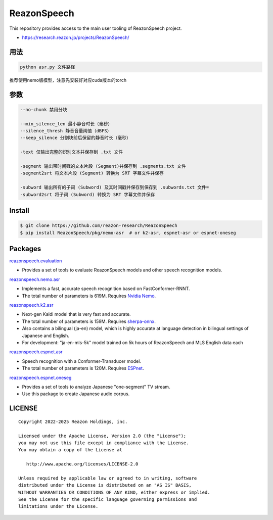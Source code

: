 ============
ReazonSpeech
============

This repository provides access to the main user tooling of ReazonSpeech project.

* https://research.reazon.jp/projects/ReazonSpeech/

用法
====
.. code:: console

   python asr.py 文件路径

推荐使用nemo版模型，注意先安装好对应cuda版本的torch

参数
====
.. code:: console

   --no-chunk 禁用分块

   --min_silence_len 最小静音时长（毫秒）
   --silence_thresh 静音音量阈值（dBFS）
   --keep_silence 分割块前后保留的静音时长（毫秒）

   -text 仅输出完整的识别文本并保存到 .txt 文件

   -segment 输出带时间戳的文本片段 (Segment)并保存到 .segments.txt 文件
   -segment2srt 将文本片段 (Segment) 转换为 SRT 字幕文件并保存

   -subword 输出所有的子词 (Subword) 及其时间戳并保存到保存到 .subwords.txt 文件=
   -subword2srt 将子词 (Subword) 转换为 SRT 字幕文件并保存

Install
=======

.. code:: console

   $ git clone https://github.com/reazon-research/ReazonSpeech
   $ pip install ReazonSpeech/pkg/nemo-asr  # or k2-asr, espnet-asr or espnet-oneseg

Packages
========

`reazonspeech.evaluation <pkg/evaluation>`_

* Provides a set of tools to evaluate ReazonSpeech models and other speech recognition models.


`reazonspeech.nemo.asr <pkg/nemo-asr>`_

* Implements a fast, accurate speech recognition based on FastConformer-RNNT.
* The total number of parameters is 619M. Requires `Nvidia Nemo <https://github.com/NVIDIA/NeMo>`_.

`reazonspeech.k2.asr <pkg/k2-asr>`_

* Next-gen Kaldi model that is very fast and accurate.
* The total number of parameters is 159M. Requires `sherpa-onnx <https://github.com/k2-fsa/sherpa-onnx>`_.
* Also contains a bilingual (ja-en) model, which is highly accurate at language detection in bilingual settings of Japanese and English.
* For development: "ja-en-mls-5k" model trained on 5k hours of ReazonSpeech and MLS English data each

`reazonspeech.espnet.asr <pkg/espnet-asr>`_

* Speech recognition with a Conformer-Transducer model.
* The total number of parameters is 120M. Requires `ESPnet <https://github.com/espnet/espnet>`_.

`reazonspeech.espnet.oneseg <pkg/espnet-oneseg>`_

* Provides a set of tools to analyze Japanese "one-segment" TV stream.
* Use this package to create Japanese audio corpus.

LICENSE
=======

::

    Copyright 2022-2025 Reazon Holdings, inc.

    Licensed under the Apache License, Version 2.0 (the "License");
    you may not use this file except in compliance with the License.
    You may obtain a copy of the License at

       http://www.apache.org/licenses/LICENSE-2.0

    Unless required by applicable law or agreed to in writing, software
    distributed under the License is distributed on an "AS IS" BASIS,
    WITHOUT WARRANTIES OR CONDITIONS OF ANY KIND, either express or implied.
    See the License for the specific language governing permissions and
    limitations under the License.

